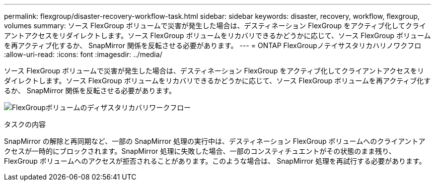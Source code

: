---
permalink: flexgroup/disaster-recovery-workflow-task.html 
sidebar: sidebar 
keywords: disaster, recovery, workflow, flexgroup, volumes 
summary: ソース FlexGroup ボリュームで災害が発生した場合は、デスティネーション FlexGroup をアクティブ化してクライアントアクセスをリダイレクトします。ソース FlexGroup ボリュームをリカバリできるかどうかに応じて、ソース FlexGroup ボリュームを再アクティブ化するか、 SnapMirror 関係を反転させる必要があります。 
---
= ONTAP FlexGroupノテイサスタリカハリノワクフロ
:allow-uri-read: 
:icons: font
:imagesdir: ../media/


[role="lead"]
ソース FlexGroup ボリュームで災害が発生した場合は、デスティネーション FlexGroup をアクティブ化してクライアントアクセスをリダイレクトします。ソース FlexGroup ボリュームをリカバリできるかどうかに応じて、ソース FlexGroup ボリュームを再アクティブ化するか、 SnapMirror 関係を反転させる必要があります。

image:flexgroup-dr-activation.gif["FlexGroupボリュームのディザスタリカバリワークフロー"]

.タスクの内容
SnapMirror の解除と再同期など、一部の SnapMirror 処理の実行中は、デスティネーション FlexGroup ボリュームへのクライアントアクセスが一時的にブロックされます。SnapMirror 処理に失敗した場合、一部のコンスティチュエントがその状態のまま残り、 FlexGroup ボリュームへのアクセスが拒否されることがあります。このような場合は、 SnapMirror 処理を再試行する必要があります。
